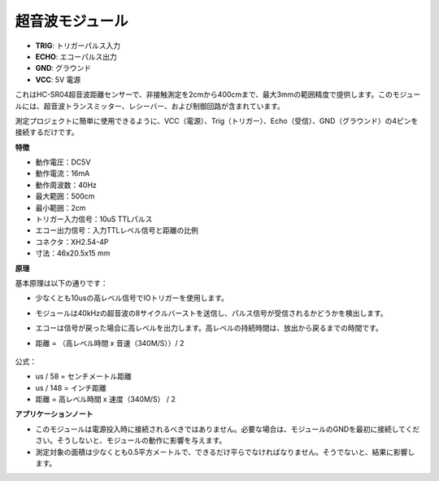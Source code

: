 超音波モジュール
================================

.. image:: img/ultrasonic_pic.png
    :width: 400
    :align: center

* **TRIG**: トリガーパルス入力
* **ECHO**: エコーパルス出力
* **GND**: グラウンド
* **VCC**: 5V 電源

これはHC-SR04超音波距離センサーで、非接触測定を2cmから400cmまで、最大3mmの範囲精度で提供します。このモジュールには、超音波トランスミッター、レシーバー、および制御回路が含まれています。

測定プロジェクトに簡単に使用できるように、VCC（電源）、Trig（トリガー）、Echo（受信）、GND（グラウンド）の4ピンを接続するだけです。

**特徴**

* 動作電圧：DC5V
* 動作電流：16mA
* 動作周波数：40Hz
* 最大範囲：500cm
* 最小範囲：2cm
* トリガー入力信号：10uS TTLパルス
* エコー出力信号：入力TTLレベル信号と距離の比例
* コネクタ：XH2.54-4P
* 寸法：46x20.5x15 mm

**原理**

基本原理は以下の通りです：

* 少なくとも10usの高レベル信号でIOトリガーを使用します。
* モジュールは40kHzの超音波の8サイクルバーストを送信し、パルス信号が受信されるかどうかを検出します。
* エコーは信号が戻った場合に高レベルを出力します。高レベルの持続時間は、放出から戻るまでの時間です。
* 距離 = （高レベル時間 x 音速（340M/S））/ 2

    .. image:: img/ultrasonic_prin.jpg
        :width: 800

公式： 

* us / 58 = センチメートル距離
* us / 148 = インチ距離
* 距離 = 高レベル時間 x 速度（340M/S） / 2


**アプリケーションノート**

* このモジュールは電源投入時に接続されるべきではありません。必要な場合は、モジュールのGNDを最初に接続してください。そうしないと、モジュールの動作に影響を与えます。
* 測定対象の面積は少なくとも0.5平方メートルで、できるだけ平らでなければなりません。そうでないと、結果に影響します。
